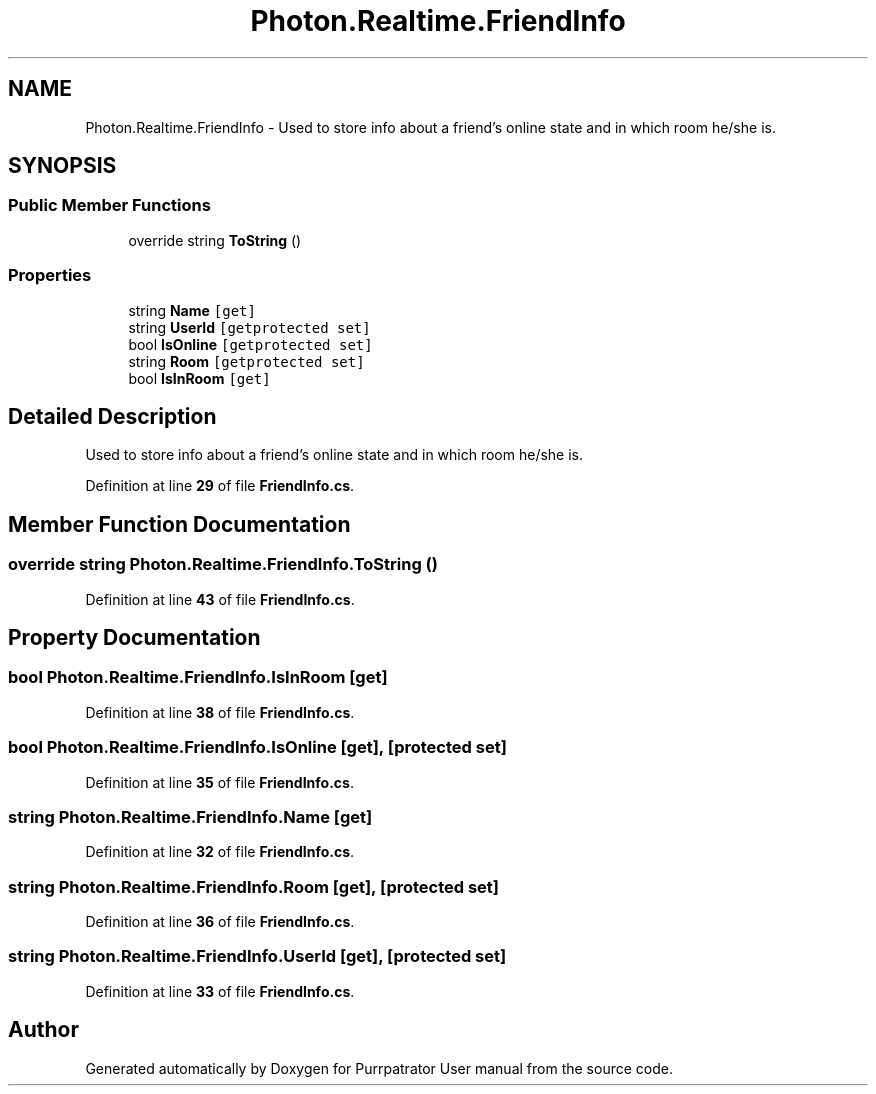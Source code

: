.TH "Photon.Realtime.FriendInfo" 3 "Mon Apr 18 2022" "Purrpatrator User manual" \" -*- nroff -*-
.ad l
.nh
.SH NAME
Photon.Realtime.FriendInfo \- Used to store info about a friend's online state and in which room he/she is\&.  

.SH SYNOPSIS
.br
.PP
.SS "Public Member Functions"

.in +1c
.ti -1c
.RI "override string \fBToString\fP ()"
.br
.in -1c
.SS "Properties"

.in +1c
.ti -1c
.RI "string \fBName\fP\fC [get]\fP"
.br
.ti -1c
.RI "string \fBUserId\fP\fC [getprotected set]\fP"
.br
.ti -1c
.RI "bool \fBIsOnline\fP\fC [getprotected set]\fP"
.br
.ti -1c
.RI "string \fBRoom\fP\fC [getprotected set]\fP"
.br
.ti -1c
.RI "bool \fBIsInRoom\fP\fC [get]\fP"
.br
.in -1c
.SH "Detailed Description"
.PP 
Used to store info about a friend's online state and in which room he/she is\&. 


.PP
Definition at line \fB29\fP of file \fBFriendInfo\&.cs\fP\&.
.SH "Member Function Documentation"
.PP 
.SS "override string Photon\&.Realtime\&.FriendInfo\&.ToString ()"

.PP
Definition at line \fB43\fP of file \fBFriendInfo\&.cs\fP\&.
.SH "Property Documentation"
.PP 
.SS "bool Photon\&.Realtime\&.FriendInfo\&.IsInRoom\fC [get]\fP"

.PP
Definition at line \fB38\fP of file \fBFriendInfo\&.cs\fP\&.
.SS "bool Photon\&.Realtime\&.FriendInfo\&.IsOnline\fC [get]\fP, \fC [protected set]\fP"

.PP
Definition at line \fB35\fP of file \fBFriendInfo\&.cs\fP\&.
.SS "string Photon\&.Realtime\&.FriendInfo\&.Name\fC [get]\fP"

.PP
Definition at line \fB32\fP of file \fBFriendInfo\&.cs\fP\&.
.SS "string Photon\&.Realtime\&.FriendInfo\&.Room\fC [get]\fP, \fC [protected set]\fP"

.PP
Definition at line \fB36\fP of file \fBFriendInfo\&.cs\fP\&.
.SS "string Photon\&.Realtime\&.FriendInfo\&.UserId\fC [get]\fP, \fC [protected set]\fP"

.PP
Definition at line \fB33\fP of file \fBFriendInfo\&.cs\fP\&.

.SH "Author"
.PP 
Generated automatically by Doxygen for Purrpatrator User manual from the source code\&.
